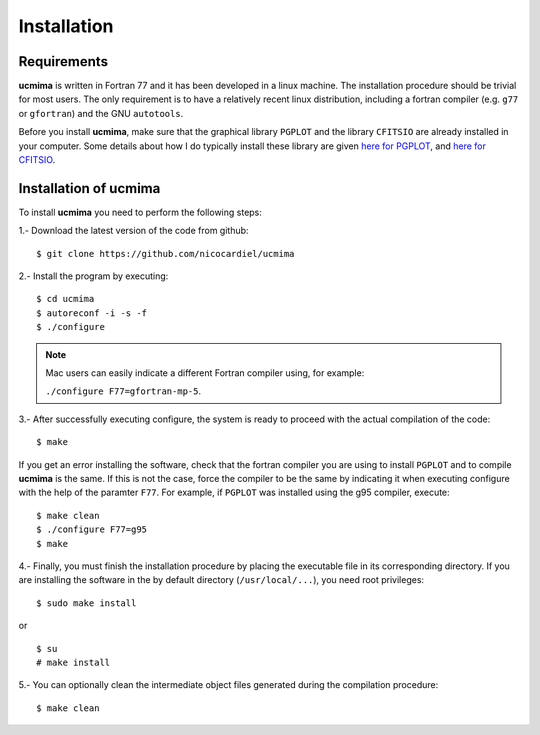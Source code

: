Installation
============

Requirements
------------

**ucmima** is written in Fortran 77 and it has been developed in a linux
machine. The installation procedure should be trivial for most users. The only
requirement is to have a relatively recent linux distribution, including a
fortran compiler (e.g. ``g77`` or ``gfortran``) and the GNU ``autotools``.

Before you install **ucmima**, make sure that the graphical library ``PGPLOT``
and the library ``CFITSIO`` are already installed in your computer. Some details about how I do typically
install these library are given `here for PGPLOT
<https://guaix.fis.ucm.es/~ncl/howto/howto-pgplot>`_, and
`here for CFITSIO
<https://guaix.fis.ucm.es/~ncl/howto/howto-cfitsio>`_.


Installation of **ucmima**
--------------------------

To install **ucmima** you need to perform the following steps:

1.- Download the latest version of the code from github:

::

   $ git clone https://github.com/nicocardiel/ucmima

2.- Install the program by executing:

::

   $ cd ucmima
   $ autoreconf -i -s -f
   $ ./configure

.. note:: Mac users can easily indicate a different Fortran compiler using, for
   example: 

   ``./configure F77=gfortran-mp-5``.

3.- After successfully executing configure, the system is ready to proceed with
the actual compilation of the code:

::

   $ make

If you get an error installing the software, check that the fortran compiler
you are using to install ``PGPLOT`` and to compile **ucmima** is the same. If
this is not the case, force the compiler to be the same by indicating it when
executing configure with the help of the paramter ``F77``. For example, if
``PGPLOT`` was installed using the g95 compiler, execute:

::

   $ make clean
   $ ./configure F77=g95
   $ make

4.- Finally, you must finish the installation procedure by placing the
executable file in its corresponding directory. If you are
installing the software in the by default directory (``/usr/local/...``), you
need root privileges:

::

   $ sudo make install

or

::

   $ su
   # make install

5.- You can optionally clean the intermediate object files generated during the
compilation procedure:

::

   $ make clean
